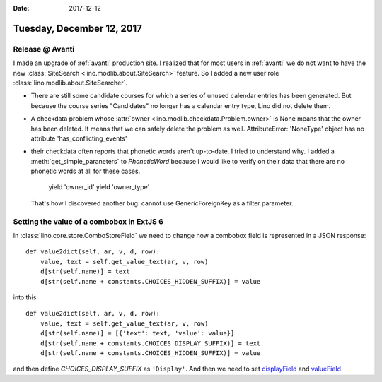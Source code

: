 :date: 2017-12-12

==========================
Tuesday, December 12, 2017
==========================

Release @ Avanti
================

I made an upgrade of :ref:`avanti` production site.  I realized that
for most users in :ref:`avanti` we do not want to have the new
:class:`SiteSearch <lino.modlib.about.SiteSearch>` feature.  So I
added a new user role :class:`lino.modlib.about.SiteSearcher`.

- There are still some candidate courses for which a series of unused
  calendar entries has been generated. But because the course series
  "Candidates" no longer has a calendar entry type, Lino did not
  delete them.
  
- A checkdata problem whose :attr:`owner
  <lino.modlib.checkdata.Problem.owner>` is None means that the owner
  has been deleted. It means that we can safely delete the problem as
  well. AttributeError: 'NoneType' object has no attribute 'has_conflicting_events'

- their checkdata often reports that phonetic words aren't
  up-to-date. I tried to understand why. I added a
  :meth:`get_simple_paraneters` to `PhoneticWord` because I would like
  to verify on their data that there are no phonetic words at all for
  these cases.

        yield 'owner_id'
        yield 'owner_type'

  That's how I discovered another bug: cannot use GenericForeignKey as
  a filter parameter.

Setting the value of a combobox in ExtJS 6
==========================================

In :class:`lino.core.store.ComboStoreField` we need to change how a
combobox field is represented in a JSON response::

    def value2dict(self, ar, v, d, row):
        value, text = self.get_value_text(ar, v, row)
        d[str(self.name)] = text
        d[str(self.name + constants.CHOICES_HIDDEN_SUFFIX)] = value

into this::

    def value2dict(self, ar, v, d, row):
        value, text = self.get_value_text(ar, v, row)
        d[str(self.name)] = [{'text': text, 'value': value}]
        d[str(self.name + constants.CHOICES_DISPLAY_SUFFIX)] = text
        d[str(self.name + constants.CHOICES_HIDDEN_SUFFIX)] = value

and then define `CHOICES_DISPLAY_SUFFIX` as ``'Display'``.  And then
we need to set `displayField
<http://docs.sencha.com/extjs/6.5.2/classic/Ext.form.field.ComboBox.html#cfg-displayField>`__
and `valueField
<http://docs.sencha.com/extjs/6.5.2/classic/Ext.form.field.ComboBox.html#cfg-valueField>`__




